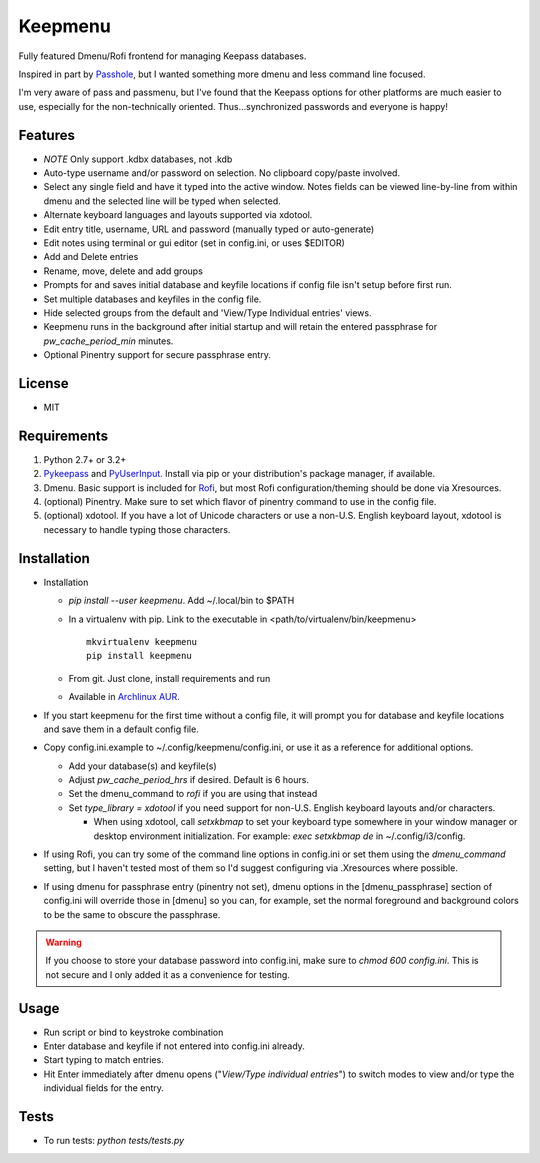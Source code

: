 Keepmenu
========

Fully featured Dmenu/Rofi frontend for managing Keepass databases.

Inspired in part by Passhole_, but I wanted something more dmenu and less
command line focused.

I'm very aware of pass and passmenu, but I've found that the Keepass options for
other platforms are much easier to use, especially for the non-technically
oriented. Thus...synchronized passwords and everyone is happy!

Features
--------

- *NOTE* Only support .kdbx databases, not .kdb
- Auto-type username and/or password on selection. No clipboard copy/paste
  involved.
- Select any single field and have it typed into the active window. Notes fields
  can be viewed line-by-line from within dmenu and the selected line will be
  typed when selected.
- Alternate keyboard languages and layouts supported via xdotool.
- Edit entry title, username, URL and password (manually typed or auto-generate)
- Edit notes using terminal or gui editor (set in config.ini, or uses $EDITOR)
- Add and Delete entries
- Rename, move, delete and add groups
- Prompts for and saves initial database and keyfile locations if config file
  isn't setup before first run.
- Set multiple databases and keyfiles in the config file.
- Hide selected groups from the default and 'View/Type Individual entries' views.
- Keepmenu runs in the background after initial startup and will retain the
  entered passphrase for `pw_cache_period_min` minutes.
- Optional Pinentry support for secure passphrase entry.

License
-------

- MIT

Requirements
------------

1. Python 2.7+ or 3.2+
2. Pykeepass_ and PyUserInput_. Install via pip or your distribution's package
   manager, if available.
3. Dmenu. Basic support is included for Rofi_, but most Rofi
   configuration/theming should be done via Xresources.
4. (optional) Pinentry. Make sure to set which flavor of pinentry command to use
   in the config file.
5. (optional) xdotool. If you have a lot of Unicode characters or use a non-U.S.
   English keyboard layout, xdotool is necessary to handle typing those
   characters.

Installation
------------

- Installation

  + `pip install --user keepmenu`. Add ~/.local/bin to $PATH
  + In a virtualenv with pip. Link to the executable in
    <path/to/virtualenv/bin/keepmenu> ::

        mkvirtualenv keepmenu
        pip install keepmenu

  + From git. Just clone, install requirements and run
  + Available in `Archlinux AUR`_. 

- If you start keepmenu for the first time without a config file, it will prompt
  you for database and keyfile locations and save them in a default config file.

- Copy config.ini.example to ~/.config/keepmenu/config.ini, or use it as a
  reference for additional options.

  + Add your database(s) and keyfile(s)
  + Adjust `pw_cache_period_hrs` if desired. Default is 6 hours.
  + Set the dmenu_command to `rofi` if you are using that instead
  + Set `type_library = xdotool` if you need support for non-U.S. English
    keyboard layouts and/or characters.

    * When using xdotool, call `setxkbmap` to set your keyboard type somewhere
      in your window manager or desktop environment initialization. For example:
      `exec setxkbmap de` in ~/.config/i3/config. 

- If using Rofi, you can try some of the command line options in config.ini or
  set them using the `dmenu_command` setting, but I haven't tested most of them
  so I'd suggest configuring via .Xresources where possible. 
- If using dmenu for passphrase entry (pinentry not set), dmenu options in the
  [dmenu_passphrase] section of config.ini will override those in [dmenu] so you
  can, for example, set the normal foreground and background colors to be the
  same to obscure the passphrase.

.. Warning:: If you choose to store your database password into config.ini, make
   sure to `chmod 600 config.ini`. This is not secure and I only added it as a
   convenience for testing.

Usage
-----

- Run script or bind to keystroke combination
- Enter database and keyfile if not entered into config.ini already.
- Start typing to match entries.
- Hit Enter immediately after dmenu opens ("`View/Type individual entries`") to
  switch modes to view and/or type the individual fields for the entry.

Tests
-----

- To run tests: `python tests/tests.py`

.. _Rofi: https://davedavenport.github.io/rofi/
.. _Passhole: https://github.com/purduelug/passhole
.. _Pykeepass: https://github.com/pschmitt/pykeepass
.. _PyUserInput: https://github.com/PyUserInput/PyUserInput
.. _Archlinux AUR: https://aur.archlinux.org/packages/python-keepmenu-git
